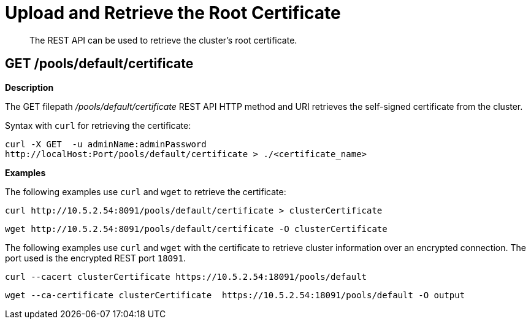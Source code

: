 = Upload and Retrieve the Root Certificate
:page-topic-type: reference
:page-aliases: rest-api:security-encrypted-access

[abstract]
The REST API can be used to retrieve the cluster's root certificate.

== GET /pools/default/certificate

*Description*

The GET filepath [.path]_/pools/default/certificate_ REST API HTTP method and URI retrieves the self-signed certificate from the cluster.

Syntax with [.cmd]`curl` for retrieving the certificate:

----
curl -X GET  -u adminName:adminPassword
http://localHost:Port/pools/default/certificate > ./<certificate_name>
----

*Examples*

The following examples use [.cmd]`curl` and [.cmd]`wget` to retrieve the certificate:

----
curl http://10.5.2.54:8091/pools/default/certificate > clusterCertificate
----

----
wget http://10.5.2.54:8091/pools/default/certificate -O clusterCertificate
----

The following examples use [.cmd]`curl` and [.cmd]`wget` with the certificate to retrieve cluster information over an encrypted connection.
The port used is the encrypted REST port `18091`.

----
curl --cacert clusterCertificate https://10.5.2.54:18091/pools/default
----

----
wget --ca-certificate clusterCertificate  https://10.5.2.54:18091/pools/default -O output
----
